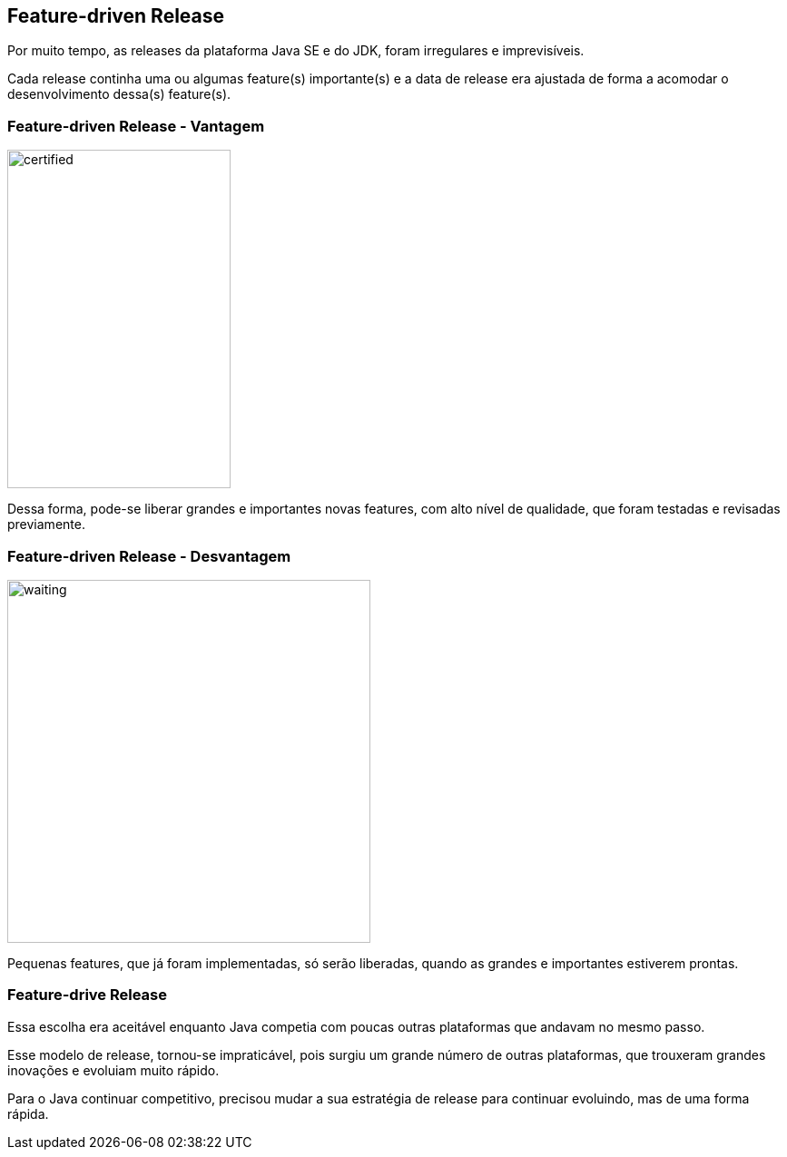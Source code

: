 == Feature-driven Release

Por muito tempo, as releases da plataforma Java SE e do JDK,
foram irregulares e imprevisíveis.

Cada release continha uma ou algumas feature(s) importante(s) e
a data de release era ajustada de forma a acomodar o desenvolvimento 
dessa(s) feature(s).

=== Feature-driven Release - Vantagem

[.right]
image::tested-and-quality.png[certified ,246, 373]
Dessa forma, pode-se liberar grandes e importantes novas features,
com alto nível de qualidade, que foram testadas e revisadas previamente.

=== Feature-driven Release - Desvantagem

[.right]
image::waiting-skeleton.jpg[waiting, 400, 400]
Pequenas features, que já foram implementadas, só serão liberadas, quando
as grandes e importantes estiverem prontas.

=== Feature-drive Release

Essa escolha era aceitável enquanto Java competia com poucas
outras plataformas que andavam no mesmo passo.

Esse modelo de release, tornou-se impraticável, pois surgiu
um grande número de outras plataformas, que trouxeram grandes
inovações e evoluiam muito rápido.

Para o Java continuar competitivo, precisou mudar a sua
estratégia de release para continuar evoluindo, mas de uma 
forma rápida.
